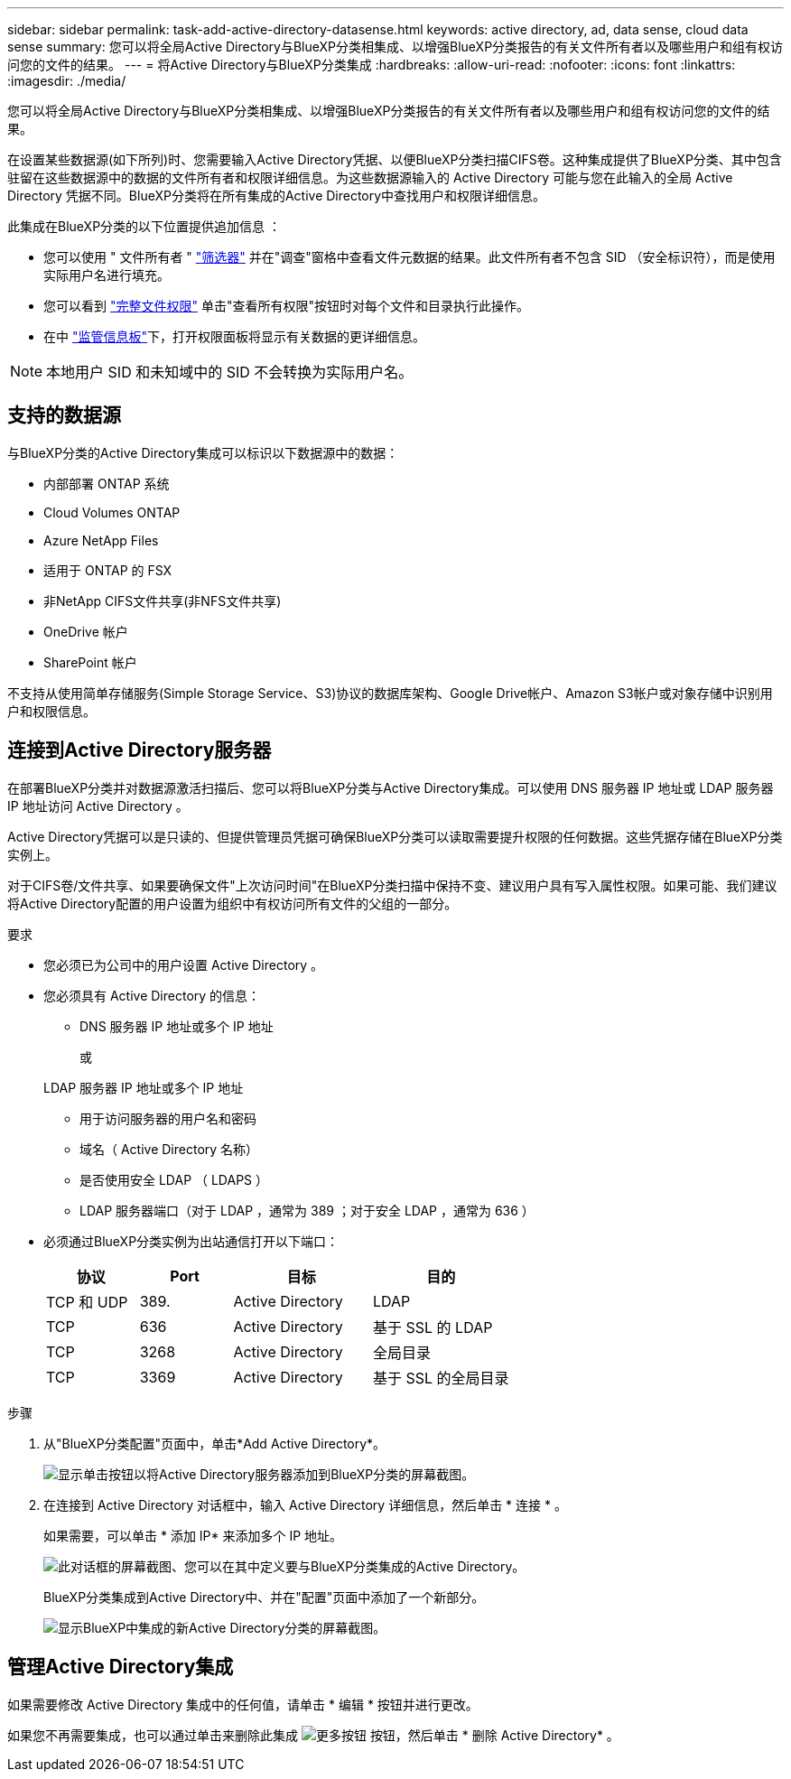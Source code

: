 ---
sidebar: sidebar 
permalink: task-add-active-directory-datasense.html 
keywords: active directory, ad, data sense, cloud data sense 
summary: 您可以将全局Active Directory与BlueXP分类相集成、以增强BlueXP分类报告的有关文件所有者以及哪些用户和组有权访问您的文件的结果。 
---
= 将Active Directory与BlueXP分类集成
:hardbreaks:
:allow-uri-read: 
:nofooter: 
:icons: font
:linkattrs: 
:imagesdir: ./media/


[role="lead"]
您可以将全局Active Directory与BlueXP分类相集成、以增强BlueXP分类报告的有关文件所有者以及哪些用户和组有权访问您的文件的结果。

在设置某些数据源(如下所列)时、您需要输入Active Directory凭据、以便BlueXP分类扫描CIFS卷。这种集成提供了BlueXP分类、其中包含驻留在这些数据源中的数据的文件所有者和权限详细信息。为这些数据源输入的 Active Directory 可能与您在此输入的全局 Active Directory 凭据不同。BlueXP分类将在所有集成的Active Directory中查找用户和权限详细信息。

此集成在BlueXP分类的以下位置提供追加信息 ：

* 您可以使用 " 文件所有者 " link:task-investigate-data.html#filter-data-in-the-data-investigation-page["筛选器"] 并在"调查"窗格中查看文件元数据的结果。此文件所有者不包含 SID （安全标识符），而是使用实际用户名进行填充。
* 您可以看到 link:task-investigate-data.html#view-permissions-for-files-and-directories["完整文件权限"] 单击"查看所有权限"按钮时对每个文件和目录执行此操作。
* 在中 link:task-controlling-governance-data.html["监管信息板"]下，打开权限面板将显示有关数据的更详细信息。



NOTE: 本地用户 SID 和未知域中的 SID 不会转换为实际用户名。



== 支持的数据源

与BlueXP分类的Active Directory集成可以标识以下数据源中的数据：

* 内部部署 ONTAP 系统
* Cloud Volumes ONTAP
* Azure NetApp Files
* 适用于 ONTAP 的 FSX
* 非NetApp CIFS文件共享(非NFS文件共享)
* OneDrive 帐户
* SharePoint 帐户


不支持从使用简单存储服务(Simple Storage Service、S3)协议的数据库架构、Google Drive帐户、Amazon S3帐户或对象存储中识别用户和权限信息。



== 连接到Active Directory服务器

在部署BlueXP分类并对数据源激活扫描后、您可以将BlueXP分类与Active Directory集成。可以使用 DNS 服务器 IP 地址或 LDAP 服务器 IP 地址访问 Active Directory 。

Active Directory凭据可以是只读的、但提供管理员凭据可确保BlueXP分类可以读取需要提升权限的任何数据。这些凭据存储在BlueXP分类实例上。

对于CIFS卷/文件共享、如果要确保文件"上次访问时间"在BlueXP分类扫描中保持不变、建议用户具有写入属性权限。如果可能、我们建议将Active Directory配置的用户设置为组织中有权访问所有文件的父组的一部分。

.要求
* 您必须已为公司中的用户设置 Active Directory 。
* 您必须具有 Active Directory 的信息：
+
** DNS 服务器 IP 地址或多个 IP 地址
+
或

+
LDAP 服务器 IP 地址或多个 IP 地址

** 用于访问服务器的用户名和密码
** 域名（ Active Directory 名称）
** 是否使用安全 LDAP （ LDAPS ）
** LDAP 服务器端口（对于 LDAP ，通常为 389 ；对于安全 LDAP ，通常为 636 ）


* 必须通过BlueXP分类实例为出站通信打开以下端口：
+
[cols="20,20,30,30"]
|===
| 协议 | Port | 目标 | 目的 


| TCP 和 UDP | 389. | Active Directory | LDAP 


| TCP | 636 | Active Directory | 基于 SSL 的 LDAP 


| TCP | 3268 | Active Directory | 全局目录 


| TCP | 3369 | Active Directory | 基于 SSL 的全局目录 
|===


.步骤
. 从"BlueXP分类配置"页面中，单击*Add Active Directory*。
+
image:screenshot_compliance_integrate_active_directory.png["显示单击按钮以将Active Directory服务器添加到BlueXP分类的屏幕截图。"]

. 在连接到 Active Directory 对话框中，输入 Active Directory 详细信息，然后单击 * 连接 * 。
+
如果需要，可以单击 * 添加 IP* 来添加多个 IP 地址。

+
image:screenshot_compliance_active_directory_dialog.png["此对话框的屏幕截图、您可以在其中定义要与BlueXP分类集成的Active Directory。"]

+
BlueXP分类集成到Active Directory中、并在"配置"页面中添加了一个新部分。

+
image:screenshot_compliance_active_directory_added.png["显示BlueXP中集成的新Active Directory分类的屏幕截图。"]





== 管理Active Directory集成

如果需要修改 Active Directory 集成中的任何值，请单击 * 编辑 * 按钮并进行更改。

如果您不再需要集成，也可以通过单击来删除此集成 image:screenshot_gallery_options.gif["更多按钮"] 按钮，然后单击 * 删除 Active Directory* 。
